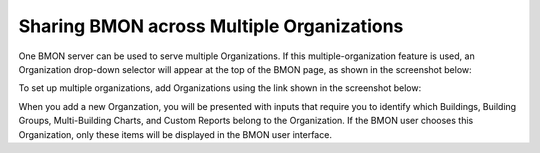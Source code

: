 .. _multiple-organizations:

Sharing BMON across Multiple Organizations
=====================================================

One BMON server can be used to serve multiple Organizations. If this
multiple-organization feature is used, an Organization drop-down selector
will appear at the top of the BMON page, as shown in the screenshot
below:

.. image:: /_static/organization_selector.png

To set up multiple organizations, add Organizations using the link
shown in the screenshot below:

.. image:: /_static/add_organizations.png

When you add a new Organzation, you will be presented with inputs that
require you to identify which Buildings, Building Groups, Multi-Building
Charts, and Custom Reports belong to the Organization. If the BMON user
chooses this Organization, only these items will be displayed in the
BMON user interface.
